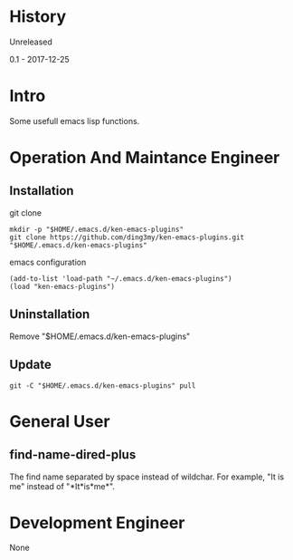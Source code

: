* History
  Unreleased

0.1 - 2017-12-25
* Intro
Some usefull emacs lisp functions.
* Operation And Maintance Engineer
** Installation

git clone
#+BEGIN_SRC  
mkdir -p "$HOME/.emacs.d/ken-emacs-plugins"
git clone https://github.com/ding3my/ken-emacs-plugins.git "$HOME/.emacs.d/ken-emacs-plugins"
#+END_SRC

emacs configuration
#+BEGIN_SRC  
(add-to-list 'load-path "~/.emacs.d/ken-emacs-plugins")
(load "ken-emacs-plugins")
#+END_SRC
** Uninstallation
Remove "$HOME/.emacs.d/ken-emacs-plugins"
** Update
#+BEGIN_SRC  
git -C "$HOME/.emacs.d/ken-emacs-plugins" pull 
#+END_SRC
* General User
** find-name-dired-plus
The find name separated by space instead of wildchar. For example, "It is me" instead of "\ast{}It\ast{}is\ast{}me\ast{}".

* Development Engineer
None
